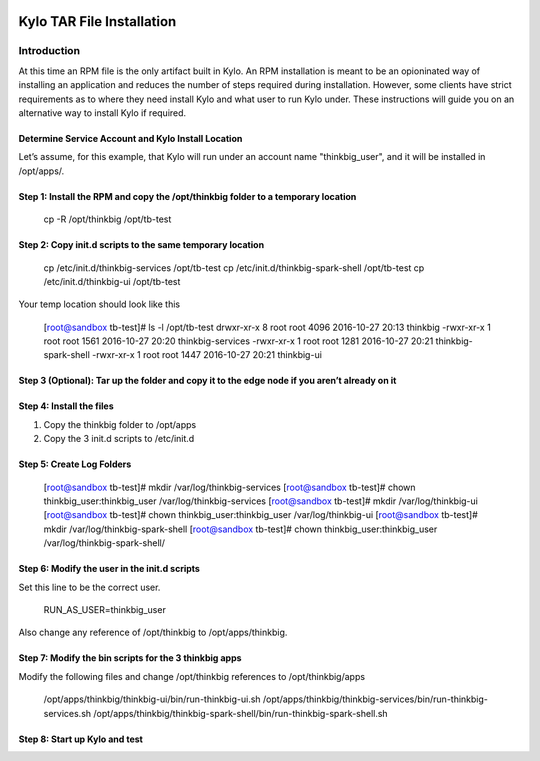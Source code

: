     |image0|

=====================
Kylo TAR File Installation
=====================

Introduction
============

At this time an RPM file is the only artifact built in Kylo. An RPM
installation is meant to be an opioninated way of installing an
application and reduces the number of steps required during
installation. However, some clients have strict requirements as to where
they need install Kylo and what user to run Kylo under. These
instructions will guide you on an alternative way to install Kylo if
required.

Determine Service Account and Kylo Install Location
---------------------------------------------------

Let’s assume, for this example, that Kylo will run under an account name
"thinkbig\_user", and it will be installed in /opt/apps/.

Step 1: Install the RPM and copy the /opt/thinkbig folder to a temporary location
---------------------------------------------------------------------------------

    cp -R /opt/thinkbig /opt/tb-test

Step 2: Copy init.d scripts to the same temporary location
----------------------------------------------------------

    cp /etc/init.d/thinkbig-services /opt/tb-test
    cp /etc/init.d/thinkbig-spark-shell /opt/tb-test
    cp /etc/init.d/thinkbig-ui /opt/tb-test

Your temp location should look like this

    [root@sandbox tb-test]# ls -l /opt/tb-test
    drwxr-xr-x 8 root root 4096 2016-10-27 20:13 thinkbig
    -rwxr-xr-x 1 root root 1561 2016-10-27 20:20 thinkbig-services
    -rwxr-xr-x 1 root root 1281 2016-10-27 20:21 thinkbig-spark-shell
    -rwxr-xr-x 1 root root 1447 2016-10-27 20:21 thinkbig-ui

Step 3 (Optional): Tar up the folder and copy it to the edge node if you aren’t already on it
---------------------------------------------------------------------------------------------

Step 4: Install the files
-------------------------

1. Copy the thinkbig folder to /opt/apps

2. Copy the 3 init.d scripts to /etc/init.d

Step 5: Create Log Folders
--------------------------

    [root@sandbox tb-test]# mkdir /var/log/thinkbig-services
    [root@sandbox tb-test]# chown thinkbig\_user:thinkbig\_user
    /var/log/thinkbig-services
    [root@sandbox tb-test]# mkdir /var/log/thinkbig-ui
    [root@sandbox tb-test]# chown thinkbig\_user:thinkbig\_user
    /var/log/thinkbig-ui
    [root@sandbox tb-test]# mkdir /var/log/thinkbig-spark-shell
    [root@sandbox tb-test]# chown thinkbig\_user:thinkbig\_user
    /var/log/thinkbig-spark-shell/

Step 6: Modify the user in the init.d scripts
---------------------------------------------

Set this line to be the correct user.

    RUN\_AS\_USER=thinkbig\_user

Also change any reference of /opt/thinkbig to /opt/apps/thinkbig.

Step 7: Modify the bin scripts for the 3 thinkbig apps
------------------------------------------------------

Modify the following files and change /opt/thinkbig references to
/opt/thinkbig/apps

    /opt/apps/thinkbig/thinkbig-ui/bin/run-thinkbig-ui.sh
    /opt/apps/thinkbig/thinkbig-services/bin/run-thinkbig-services.sh
    /opt/apps/thinkbig/thinkbig-spark-shell/bin/run-thinkbig-spark-shell.sh

Step 8: Start up Kylo and test
------------------------------

.. |image0| image:: media/common/thinkbig-logo.png
   :width: 3.03125in
   :height: 1.99277in

